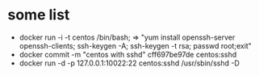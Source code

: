 * some list
  + docker run -i -t centos /bin/bash;  => "yum install openssh-server openssh-clients; ssh-keygen -A; ssh-keygen -t rsa; passwd root;exit"
  + docker commit -m "centos with sshd" cff697be97de centos:sshd
  + docker run -d -p 127.0.0.1:10022:22 centos:sshd /usr/sbin/sshd -D

